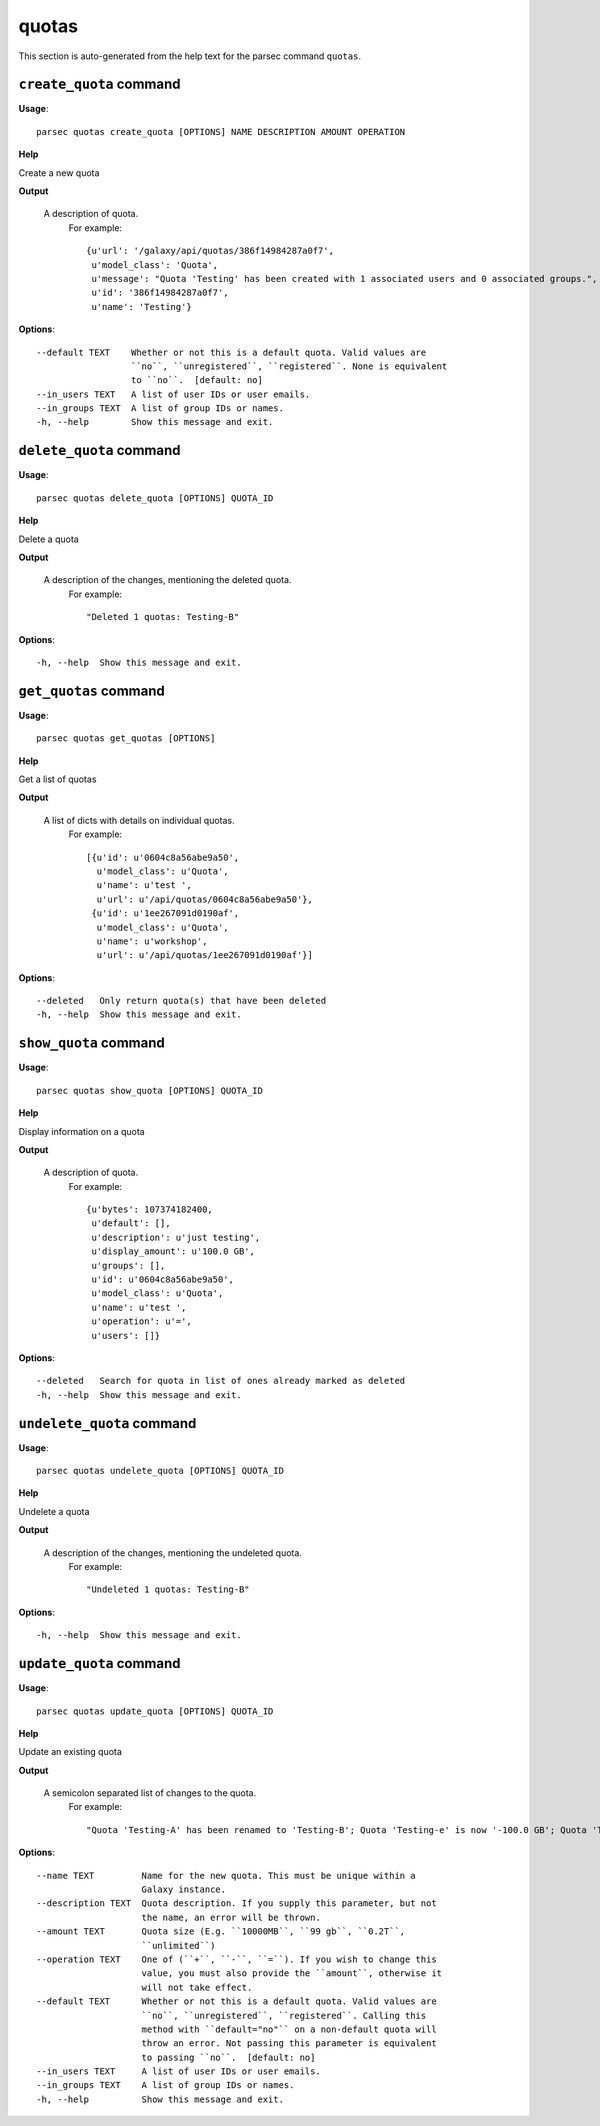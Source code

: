 quotas
======

This section is auto-generated from the help text for the parsec command
``quotas``.


``create_quota`` command
------------------------

**Usage**::

    parsec quotas create_quota [OPTIONS] NAME DESCRIPTION AMOUNT OPERATION

**Help**

Create a new quota


**Output**


    A description of quota.
     For example::

       {u'url': '/galaxy/api/quotas/386f14984287a0f7',
        u'model_class': 'Quota',
        u'message': "Quota 'Testing' has been created with 1 associated users and 0 associated groups.",
        u'id': '386f14984287a0f7',
        u'name': 'Testing'}
    
**Options**::


      --default TEXT    Whether or not this is a default quota. Valid values are
                        ``no``, ``unregistered``, ``registered``. None is equivalent
                        to ``no``.  [default: no]
      --in_users TEXT   A list of user IDs or user emails.
      --in_groups TEXT  A list of group IDs or names.
      -h, --help        Show this message and exit.
    

``delete_quota`` command
------------------------

**Usage**::

    parsec quotas delete_quota [OPTIONS] QUOTA_ID

**Help**

Delete a quota


**Output**


    A description of the changes, mentioning the deleted quota.
     For example::

       "Deleted 1 quotas: Testing-B"
    
**Options**::


      -h, --help  Show this message and exit.
    

``get_quotas`` command
----------------------

**Usage**::

    parsec quotas get_quotas [OPTIONS]

**Help**

Get a list of quotas


**Output**


    A list of dicts with details on individual quotas.
     For example::

       [{u'id': u'0604c8a56abe9a50',
         u'model_class': u'Quota',
         u'name': u'test ',
         u'url': u'/api/quotas/0604c8a56abe9a50'},
        {u'id': u'1ee267091d0190af',
         u'model_class': u'Quota',
         u'name': u'workshop',
         u'url': u'/api/quotas/1ee267091d0190af'}]
    
**Options**::


      --deleted   Only return quota(s) that have been deleted
      -h, --help  Show this message and exit.
    

``show_quota`` command
----------------------

**Usage**::

    parsec quotas show_quota [OPTIONS] QUOTA_ID

**Help**

Display information on a quota


**Output**


    A description of quota.
     For example::

       {u'bytes': 107374182400,
        u'default': [],
        u'description': u'just testing',
        u'display_amount': u'100.0 GB',
        u'groups': [],
        u'id': u'0604c8a56abe9a50',
        u'model_class': u'Quota',
        u'name': u'test ',
        u'operation': u'=',
        u'users': []}
    
**Options**::


      --deleted   Search for quota in list of ones already marked as deleted
      -h, --help  Show this message and exit.
    

``undelete_quota`` command
--------------------------

**Usage**::

    parsec quotas undelete_quota [OPTIONS] QUOTA_ID

**Help**

Undelete a quota


**Output**


    A description of the changes, mentioning the undeleted quota.
     For example::

       "Undeleted 1 quotas: Testing-B"
    
**Options**::


      -h, --help  Show this message and exit.
    

``update_quota`` command
------------------------

**Usage**::

    parsec quotas update_quota [OPTIONS] QUOTA_ID

**Help**

Update an existing quota


**Output**


    A semicolon separated list of changes to the quota.
     For example::

       "Quota 'Testing-A' has been renamed to 'Testing-B'; Quota 'Testing-e' is now '-100.0 GB'; Quota 'Testing-B' is now the default for unregistered users"
    
**Options**::


      --name TEXT         Name for the new quota. This must be unique within a
                          Galaxy instance.
      --description TEXT  Quota description. If you supply this parameter, but not
                          the name, an error will be thrown.
      --amount TEXT       Quota size (E.g. ``10000MB``, ``99 gb``, ``0.2T``,
                          ``unlimited``)
      --operation TEXT    One of (``+``, ``-``, ``=``). If you wish to change this
                          value, you must also provide the ``amount``, otherwise it
                          will not take effect.
      --default TEXT      Whether or not this is a default quota. Valid values are
                          ``no``, ``unregistered``, ``registered``. Calling this
                          method with ``default="no"`` on a non-default quota will
                          throw an error. Not passing this parameter is equivalent
                          to passing ``no``.  [default: no]
      --in_users TEXT     A list of user IDs or user emails.
      --in_groups TEXT    A list of group IDs or names.
      -h, --help          Show this message and exit.
    

